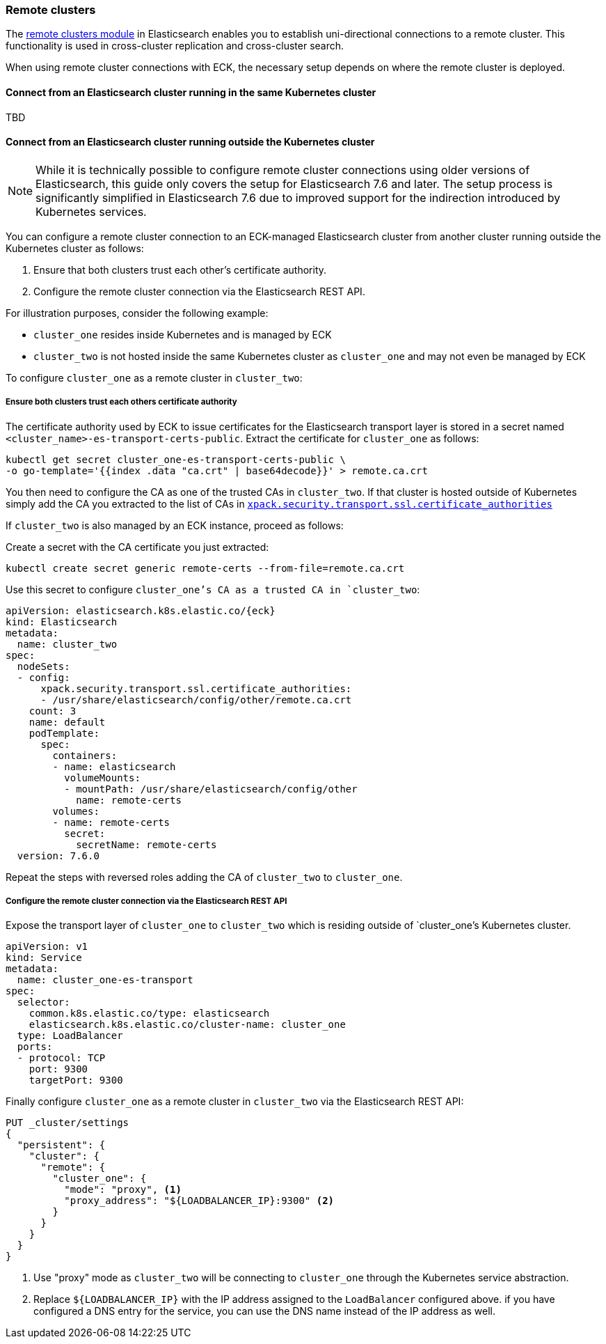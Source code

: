 ifdef::env-github[]
****
link:https://www.elastic.co/guide/en/cloud-on-k8s/master/k8s-remote-clusters.html[View this document on the Elastic website]
****
endif::[]
[id="{p}-remote-clusters"]
=== Remote clusters

The link:https://www.elastic.co/guide/en/elasticsearch/reference/current/modules-remote-clusters.html[remote clusters module] in Elasticsearch enables you to establish uni-directional connections to a remote cluster. This functionality is used in cross-cluster replication and cross-cluster search.

When using remote cluster connections with ECK, the necessary setup depends on where the remote cluster is deployed.

[id="{p}-remote-clusters-connect-internal"]
==== Connect from an Elasticsearch cluster running in the same Kubernetes cluster

TBD

[id="{p}-remote-clusters-connect-external"]
==== Connect from an Elasticsearch cluster running outside the Kubernetes cluster

NOTE: While it is technically possible to configure remote cluster connections using older versions of Elasticsearch, this guide only covers the setup for Elasticsearch 7.6 and later. The setup process is significantly simplified in Elasticsearch 7.6 due to improved support for the indirection introduced by Kubernetes services.

You can configure a remote cluster connection to an ECK-managed Elasticsearch cluster from another cluster running outside the Kubernetes cluster as follows:

. Ensure that both clusters trust each other's certificate authority.
. Configure the remote cluster connection via the Elasticsearch REST API.

For illustration purposes, consider the following example:

* `cluster_one` resides inside Kubernetes and is managed by ECK
* `cluster_two` is not hosted inside the same Kubernetes cluster as `cluster_one` and may not even be managed by ECK 

To configure `cluster_one` as a remote cluster in `cluster_two`:


===== Ensure both clusters trust each others certificate authority

The certificate authority used by ECK to issue certificates for the Elasticsearch transport layer is stored in a secret named `<cluster_name>-es-transport-certs-public`. Extract the certificate for `cluster_one` as follows:

[source,sh]
----
kubectl get secret cluster_one-es-transport-certs-public \
-o go-template='{{index .data "ca.crt" | base64decode}}' > remote.ca.crt
----

You then need to configure the CA as one of the trusted CAs in `cluster_two`. If that cluster is hosted outside of Kubernetes simply add the CA you extracted to the list of CAs in link:https://www.elastic.co/guide/en/elasticsearch/reference/current/security-settings.html#_pem_encoded_files_3[`xpack.security.transport.ssl.certificate_authorities`]

If `cluster_two` is also managed by an ECK instance, proceed as follows:

Create a secret with the CA certificate you just extracted:
[source,sh]
----
kubectl create secret generic remote-certs --from-file=remote.ca.crt
----

Use this secret to configure `cluster_one`'s CA as a trusted CA in `cluster_two`:

[source,yaml,subs="attributes"]
----
apiVersion: elasticsearch.k8s.elastic.co/{eck}
kind: Elasticsearch
metadata:
  name: cluster_two
spec:
  nodeSets:
  - config:
      xpack.security.transport.ssl.certificate_authorities:
      - /usr/share/elasticsearch/config/other/remote.ca.crt
    count: 3
    name: default
    podTemplate:
      spec:
        containers:
        - name: elasticsearch
          volumeMounts:
          - mountPath: /usr/share/elasticsearch/config/other
            name: remote-certs
        volumes:
        - name: remote-certs
          secret:
            secretName: remote-certs
  version: 7.6.0
----

Repeat the steps with reversed roles adding the CA of `cluster_two` to `cluster_one`.

===== Configure the remote cluster connection via the Elasticsearch REST API

Expose the transport layer of `cluster_one` to `cluster_two` which is residing outside of `cluster_one`'s Kubernetes cluster.

[source,yaml]
----
apiVersion: v1
kind: Service
metadata:
  name: cluster_one-es-transport
spec:
  selector:
    common.k8s.elastic.co/type: elasticsearch
    elasticsearch.k8s.elastic.co/cluster-name: cluster_one
  type: LoadBalancer
  ports:
  - protocol: TCP
    port: 9300
    targetPort: 9300
----

Finally configure `cluster_one` as a remote cluster in `cluster_two` via the Elasticsearch REST API:

[source,sh]
----
PUT _cluster/settings
{
  "persistent": {
    "cluster": {
      "remote": {
        "cluster_one": {
          "mode": "proxy", <1>
          "proxy_address": "${LOADBALANCER_IP}:9300" <2>
        }
      }
    }
  }
}
----
<1> Use "proxy" mode as `cluster_two` will be connecting to `cluster_one` through the Kubernetes service abstraction.
<2> Replace `${LOADBALANCER_IP}` with the IP address assigned to the `LoadBalancer` configured above. if you have configured a DNS entry for the service, you can use the DNS name instead of the IP address as well.
